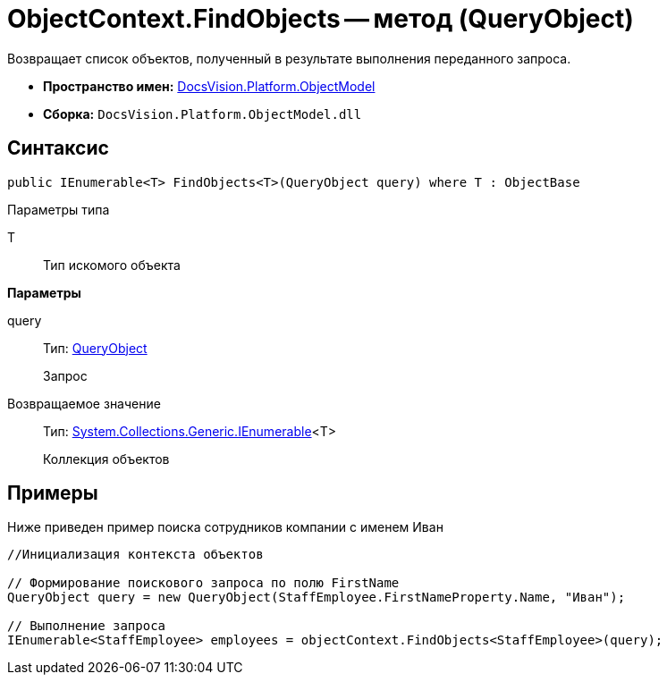 = ObjectContext.FindObjects -- метод (QueryObject)

Возвращает список объектов, полученный в результате выполнения переданного запроса.

* *Пространство имен:* xref:api/DocsVision/Platform/ObjectModel/ObjectModel_NS.adoc[DocsVision.Platform.ObjectModel]
* *Сборка:* `DocsVision.Platform.ObjectModel.dll`

== Синтаксис

[source,csharp]
----
public IEnumerable<T> FindObjects<T>(QueryObject query) where T : ObjectBase
----

Параметры типа

T::
Тип искомого объекта

*Параметры*

query::
Тип: xref:api/DocsVision/Platform/ObjectModel/Search/QueryObject_CL.adoc[QueryObject]
+
Запрос

Возвращаемое значение::
Тип: http://msdn.microsoft.com/ru-ru/library/9eekhta0.aspx[System.Collections.Generic.IEnumerable]<T>
+
Коллекция объектов

== Примеры

Ниже приведен пример поиска сотрудников компании с именем Иван

[source,csharp]
----
//Инициализация контекста объектов

// Формирование поискового запроса по полю FirstName
QueryObject query = new QueryObject(StaffEmployee.FirstNameProperty.Name, "Иван");

// Выполнение запроса
IEnumerable<StaffEmployee> employees = objectContext.FindObjects<StaffEmployee>(query);
----
